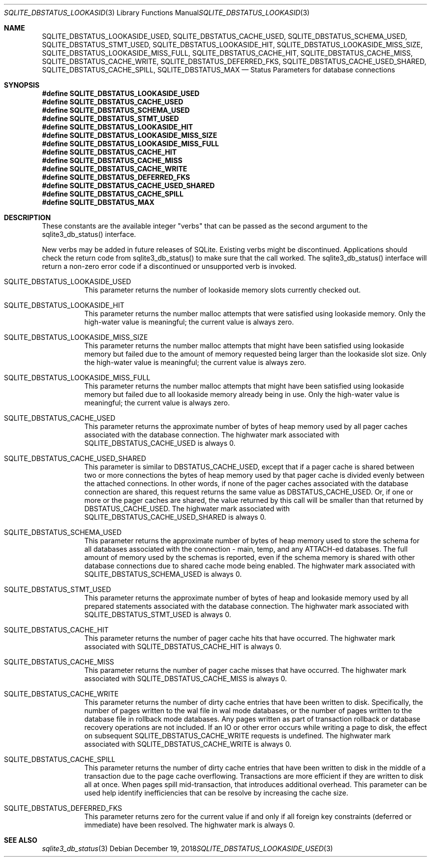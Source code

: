 .Dd December 19, 2018
.Dt SQLITE_DBSTATUS_LOOKASIDE_USED 3
.Os
.Sh NAME
.Nm SQLITE_DBSTATUS_LOOKASIDE_USED ,
.Nm SQLITE_DBSTATUS_CACHE_USED ,
.Nm SQLITE_DBSTATUS_SCHEMA_USED ,
.Nm SQLITE_DBSTATUS_STMT_USED ,
.Nm SQLITE_DBSTATUS_LOOKASIDE_HIT ,
.Nm SQLITE_DBSTATUS_LOOKASIDE_MISS_SIZE ,
.Nm SQLITE_DBSTATUS_LOOKASIDE_MISS_FULL ,
.Nm SQLITE_DBSTATUS_CACHE_HIT ,
.Nm SQLITE_DBSTATUS_CACHE_MISS ,
.Nm SQLITE_DBSTATUS_CACHE_WRITE ,
.Nm SQLITE_DBSTATUS_DEFERRED_FKS ,
.Nm SQLITE_DBSTATUS_CACHE_USED_SHARED ,
.Nm SQLITE_DBSTATUS_CACHE_SPILL ,
.Nm SQLITE_DBSTATUS_MAX
.Nd Status Parameters for database connections
.Sh SYNOPSIS
.Fd #define SQLITE_DBSTATUS_LOOKASIDE_USED
.Fd #define SQLITE_DBSTATUS_CACHE_USED
.Fd #define SQLITE_DBSTATUS_SCHEMA_USED
.Fd #define SQLITE_DBSTATUS_STMT_USED
.Fd #define SQLITE_DBSTATUS_LOOKASIDE_HIT
.Fd #define SQLITE_DBSTATUS_LOOKASIDE_MISS_SIZE
.Fd #define SQLITE_DBSTATUS_LOOKASIDE_MISS_FULL
.Fd #define SQLITE_DBSTATUS_CACHE_HIT
.Fd #define SQLITE_DBSTATUS_CACHE_MISS
.Fd #define SQLITE_DBSTATUS_CACHE_WRITE
.Fd #define SQLITE_DBSTATUS_DEFERRED_FKS
.Fd #define SQLITE_DBSTATUS_CACHE_USED_SHARED
.Fd #define SQLITE_DBSTATUS_CACHE_SPILL
.Fd #define SQLITE_DBSTATUS_MAX
.Sh DESCRIPTION
These constants are the available integer "verbs" that can be passed
as the second argument to the sqlite3_db_status()
interface.
.Pp
New verbs may be added in future releases of SQLite.
Existing verbs might be discontinued.
Applications should check the return code from sqlite3_db_status()
to make sure that the call worked.
The sqlite3_db_status() interface will return a
non-zero error code if a discontinued or unsupported verb is invoked.
.Bl -tag -width Ds
.It SQLITE_DBSTATUS_LOOKASIDE_USED
This parameter returns the number of lookaside memory slots currently
checked out.
.It SQLITE_DBSTATUS_LOOKASIDE_HIT
This parameter returns the number malloc attempts that were satisfied
using lookaside memory.
Only the high-water value is meaningful; the current value is always
zero.
.It SQLITE_DBSTATUS_LOOKASIDE_MISS_SIZE
This parameter returns the number malloc attempts that might have been
satisfied using lookaside memory but failed due to the amount of memory
requested being larger than the lookaside slot size.
Only the high-water value is meaningful; the current value is always
zero.
.It SQLITE_DBSTATUS_LOOKASIDE_MISS_FULL
This parameter returns the number malloc attempts that might have been
satisfied using lookaside memory but failed due to all lookaside memory
already being in use.
Only the high-water value is meaningful; the current value is always
zero.
.It SQLITE_DBSTATUS_CACHE_USED
This parameter returns the approximate number of bytes of heap memory
used by all pager caches associated with the database connection.
The highwater mark associated with SQLITE_DBSTATUS_CACHE_USED is always
0.
.It SQLITE_DBSTATUS_CACHE_USED_SHARED
This parameter is similar to DBSTATUS_CACHE_USED, except that if a
pager cache is shared between two or more connections the bytes of
heap memory used by that pager cache is divided evenly between the
attached connections.
In other words, if none of the pager caches associated with the database
connection are shared, this request returns the same value as DBSTATUS_CACHE_USED.
Or, if one or more or the pager caches are shared, the value returned
by this call will be smaller than that returned by DBSTATUS_CACHE_USED.
The highwater mark associated with SQLITE_DBSTATUS_CACHE_USED_SHARED
is always 0.
.It SQLITE_DBSTATUS_SCHEMA_USED
This parameter returns the approximate number of bytes of heap memory
used to store the schema for all databases associated with the connection
- main, temp, and any ATTACH-ed databases.
The full amount of memory used by the schemas is reported, even if
the schema memory is shared with other database connections due to
shared cache mode being enabled.
The highwater mark associated with SQLITE_DBSTATUS_SCHEMA_USED is always
0.
.It SQLITE_DBSTATUS_STMT_USED
This parameter returns the approximate number of bytes of heap and
lookaside memory used by all prepared statements associated with the
database connection.
The highwater mark associated with SQLITE_DBSTATUS_STMT_USED is always
0.
.It SQLITE_DBSTATUS_CACHE_HIT
This parameter returns the number of pager cache hits that have occurred.
The highwater mark associated with SQLITE_DBSTATUS_CACHE_HIT is always
0.
.It SQLITE_DBSTATUS_CACHE_MISS
This parameter returns the number of pager cache misses that have occurred.
The highwater mark associated with SQLITE_DBSTATUS_CACHE_MISS is always
0.
.It SQLITE_DBSTATUS_CACHE_WRITE
This parameter returns the number of dirty cache entries that have
been written to disk.
Specifically, the number of pages written to the wal file in wal mode
databases, or the number of pages written to the database file in rollback
mode databases.
Any pages written as part of transaction rollback or database recovery
operations are not included.
If an IO or other error occurs while writing a page to disk, the effect
on subsequent SQLITE_DBSTATUS_CACHE_WRITE requests is undefined.
The highwater mark associated with SQLITE_DBSTATUS_CACHE_WRITE is always
0.
.It SQLITE_DBSTATUS_CACHE_SPILL
This parameter returns the number of dirty cache entries that have
been written to disk in the middle of a transaction due to the page
cache overflowing.
Transactions are more efficient if they are written to disk all at
once.
When pages spill mid-transaction, that introduces additional overhead.
This parameter can be used help identify inefficiencies that can be
resolve by increasing the cache size.
.It SQLITE_DBSTATUS_DEFERRED_FKS
This parameter returns zero for the current value if and only if all
foreign key constraints (deferred or immediate) have been resolved.
The highwater mark is always 0.
.El
.Pp
.Sh SEE ALSO
.Xr sqlite3_db_status 3
